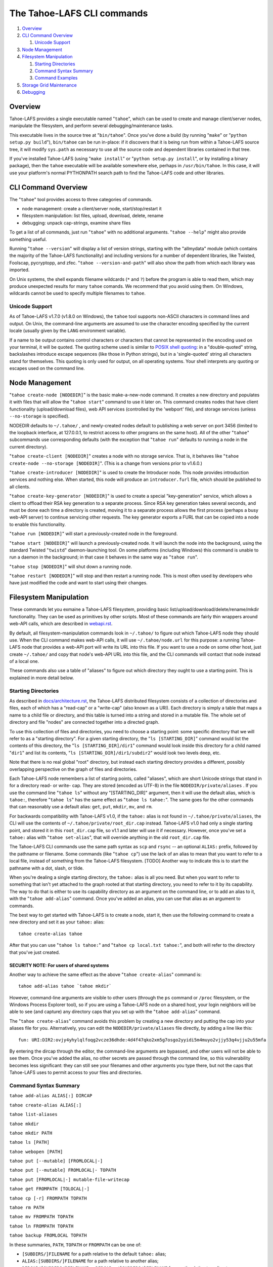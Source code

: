 ===========================
The Tahoe-LAFS CLI commands
===========================

1.  `Overview`_
2.  `CLI Command Overview`_

    1.  `Unicode Support`_

3.  `Node Management`_
4.  `Filesystem Manipulation`_

    1.  `Starting Directories`_
    2.  `Command Syntax Summary`_
    3.  `Command Examples`_

5.  `Storage Grid Maintenance`_
6.  `Debugging`_


Overview
========

Tahoe-LAFS provides a single executable named "``tahoe``", which can be used to
create and manage client/server nodes, manipulate the filesystem, and perform
several debugging/maintenance tasks.

This executable lives in the source tree at "``bin/tahoe``". Once you've done a
build (by running "``make``" or "``python setup.py build``"), ``bin/tahoe`` can
be run in-place: if it discovers that it is being run from within a Tahoe-LAFS
source tree, it will modify ``sys.path`` as necessary to use all the source code
and dependent libraries contained in that tree.

If you've installed Tahoe-LAFS (using "``make install``" or
"``python setup.py install``", or by installing a binary package), then the
``tahoe`` executable will be available somewhere else, perhaps in
``/usr/bin/tahoe``. In this case, it will use your platform's normal
PYTHONPATH search path to find the Tahoe-LAFS code and other libraries.


CLI Command Overview
====================

The "``tahoe``" tool provides access to three categories of commands.

* node management: create a client/server node, start/stop/restart it
* filesystem manipulation: list files, upload, download, delete, rename
* debugging: unpack cap-strings, examine share files

To get a list of all commands, just run "``tahoe``" with no additional
arguments. "``tahoe --help``" might also provide something useful.

Running "``tahoe --version``" will display a list of version strings, starting
with the "allmydata" module (which contains the majority of the Tahoe-LAFS
functionality) and including versions for a number of dependent libraries,
like Twisted, Foolscap, pycryptopp, and zfec. "``tahoe --version-and-path``"
will also show the path from which each library was imported.

On Unix systems, the shell expands filename wildcards (``*`` and ``?``)
before the program is able to read them, which may produce unexpected
results for many ``tahoe`` comands. We recommend that you avoid using them.
On Windows, wildcards cannot be used to specify multiple filenames to
``tahoe``.

Unicode Support
---------------

As of Tahoe-LAFS v1.7.0 (v1.8.0 on Windows), the ``tahoe`` tool supports
non-ASCII characters in command lines and output. On Unix, the command-line
arguments are assumed to use the character encoding specified by the
current locale (usually given by the ``LANG`` environment variable).

If a name to be output contains control characters or characters that
cannot be represented in the encoding used on your terminal, it will be
quoted. The quoting scheme used is similar to `POSIX shell quoting`_: in
a "double-quoted" string, backslashes introduce escape sequences (like
those in Python strings), but in a 'single-quoted' string all characters
stand for themselves. This quoting is only used for output, on all
operating systems. Your shell interprets any quoting or escapes used on
the command line.

.. _`POSIX shell quoting`: http://pubs.opengroup.org/onlinepubs/009695399/utilities/xcu_chap02.html


Node Management
===============

"``tahoe create-node [NODEDIR]``" is the basic make-a-new-node command. It
creates a new directory and populates it with files that will allow the
"``tahoe start``" command to use it later on. This command creates nodes that
have client functionality (upload/download files), web API services
(controlled by the 'webport' file), and storage services (unless
``--no-storage`` is specified).

NODEDIR defaults to ``~/.tahoe/`` , and newly-created nodes default to
publishing a web server on port 3456 (limited to the loopback interface, at
127.0.0.1, to restrict access to other programs on the same host). All of the
other "``tahoe``" subcommands use corresponding defaults (with the exception
that "``tahoe run``" defaults to running a node in the current directory).

"``tahoe create-client [NODEDIR]``" creates a node with no storage service.
That is, it behaves like "``tahoe create-node --no-storage [NODEDIR]``".
(This is a change from versions prior to v1.6.0.)

"``tahoe create-introducer [NODEDIR]``" is used to create the Introducer node.
This node provides introduction services and nothing else. When started, this
node will produce an ``introducer.furl`` file, which should be published to all
clients.

"``tahoe create-key-generator [NODEDIR]``" is used to create a special
"key-generation" service, which allows a client to offload their RSA key
generation to a separate process. Since RSA key generation takes several
seconds, and must be done each time a directory is created, moving it to a
separate process allows the first process (perhaps a busy web-API server) to
continue servicing other requests. The key generator exports a FURL that can
be copied into a node to enable this functionality.

"``tahoe run [NODEDIR]``" will start a previously-created node in the foreground.

"``tahoe start [NODEDIR]``" will launch a previously-created node. It will
launch the node into the background, using the standard Twisted "``twistd``"
daemon-launching tool. On some platforms (including Windows) this command is
unable to run a daemon in the background; in that case it behaves in the
same way as "``tahoe run``".

"``tahoe stop [NODEDIR]``" will shut down a running node.

"``tahoe restart [NODEDIR]``" will stop and then restart a running node. This
is most often used by developers who have just modified the code and want to
start using their changes.


Filesystem Manipulation
=======================

These commands let you exmaine a Tahoe-LAFS filesystem, providing basic
list/upload/download/delete/rename/mkdir functionality. They can be used as
primitives by other scripts. Most of these commands are fairly thin wrappers
around web-API calls, which are described in `<webapi.rst>`_.

By default, all filesystem-manipulation commands look in ``~/.tahoe/`` to
figure out which Tahoe-LAFS node they should use. When the CLI command makes
web-API calls, it will use ``~/.tahoe/node.url`` for this purpose: a running
Tahoe-LAFS node that provides a web-API port will write its URL into this
file. If you want to use a node on some other host, just create ``~/.tahoe/``
and copy that node's web-API URL into this file, and the CLI commands will
contact that node instead of a local one.

These commands also use a table of "aliases" to figure out which directory
they ought to use a starting point. This is explained in more detail below.

Starting Directories
--------------------

As described in `docs/architecture.rst <../architecture.rst>`_, the
Tahoe-LAFS distributed filesystem consists of a collection of directories
and files, each of which has a "read-cap" or a "write-cap" (also known as
a URI). Each directory is simply a table that maps a name to a child file
or directory, and this table is turned into a string and stored in a
mutable file. The whole set of directory and file "nodes" are connected
together into a directed graph.

To use this collection of files and directories, you need to choose a
starting point: some specific directory that we will refer to as a
"starting directory".  For a given starting directory, the
"``ls [STARTING_DIR]``" command would list the contents of this directory,
the "``ls [STARTING_DIR]/dir1``" command would look inside this directory
for a child named "``dir1``" and list its contents,
"``ls [STARTING_DIR]/dir1/subdir2``" would look two levels deep, etc.

Note that there is no real global "root" directory, but instead each
starting directory provides a different, possibly overlapping
perspective on the graph of files and directories.

Each Tahoe-LAFS node remembers a list of starting points, called "aliases",
which are short Unicode strings that stand in for a directory read- or
write- cap. They are stored (encoded as UTF-8) in the file
``NODEDIR/private/aliases`` .  If you use the command line "``tahoe ls``"
without any "[STARTING_DIR]" argument, then it will use the default alias,
which is ``tahoe:``, therefore "``tahoe ls``" has the same effect as
"``tahoe ls tahoe:``".  The same goes for the other commands that can
reasonably use a default alias: ``get``, ``put``, ``mkdir``, ``mv``, and
``rm``.

For backwards compatibility with Tahoe-LAFS v1.0, if the ``tahoe:`` alias
is not found in ``~/.tahoe/private/aliases``, the CLI will use the contents
of ``~/.tahoe/private/root_dir.cap`` instead. Tahoe-LAFS v1.0 had only a
single starting point, and stored it in this ``root_dir.cap`` file, so v1.1
and later will use it if necessary. However, once you've set a ``tahoe:``
alias with "``tahoe set-alias``", that will override anything in the old
``root_dir.cap`` file.

The Tahoe-LAFS CLI commands use the same path syntax as ``scp`` and
``rsync`` -- an optional ``ALIAS:`` prefix, followed by the pathname or
filename. Some commands (like "``tahoe cp``") use the lack of an alias to
mean that you want to refer to a local file, instead of something from the
Tahoe-LAFS filesystem. [TODO] Another way to indicate this is to start
the pathname with a dot, slash, or tilde.

When you're dealing a single starting directory, the ``tahoe:`` alias is
all you need. But when you want to refer to something that isn't yet
attached to the graph rooted at that starting directory, you need to
refer to it by its capability. The way to do that is either to use its
capability directory as an argument on the command line, or to add an
alias to it, with the "``tahoe add-alias``" command. Once you've added an
alias, you can use that alias as an argument to commands.

The best way to get started with Tahoe-LAFS is to create a node, start it,
then use the following command to create a new directory and set it as your
``tahoe:`` alias::

 tahoe create-alias tahoe

After that you can use "``tahoe ls tahoe:``" and
"``tahoe cp local.txt tahoe:``", and both will refer to the directory that
you've just created.

SECURITY NOTE: For users of shared systems
``````````````````````````````````````````

Another way to achieve the same effect as the above "``tahoe create-alias``"
command is::

 tahoe add-alias tahoe `tahoe mkdir`

However, command-line arguments are visible to other users (through the
``ps`` command or ``/proc`` filesystem, or the Windows Process Explorer tool),
so if you are using a Tahoe-LAFS node on a shared host, your login neighbors
will be able to see (and capture) any directory caps that you set up with the
"``tahoe add-alias``" command.

The "``tahoe create-alias``" command avoids this problem by creating a new
directory and putting the cap into your aliases file for you. Alternatively,
you can edit the ``NODEDIR/private/aliases`` file directly, by adding a line
like this::

 fun: URI:DIR2:ovjy4yhylqlfoqg2vcze36dhde:4d4f47qko2xm5g7osgo2yyidi5m4muyo2vjjy53q4vjju2u55mfa

By entering the dircap through the editor, the command-line arguments are
bypassed, and other users will not be able to see them. Once you've added the
alias, no other secrets are passed through the command line, so this
vulnerability becomes less significant: they can still see your filenames and
other arguments you type there, but not the caps that Tahoe-LAFS uses to permit
access to your files and directories.


Command Syntax Summary
----------------------

``tahoe add-alias ALIAS[:] DIRCAP``

``tahoe create-alias ALIAS[:]``

``tahoe list-aliases``

``tahoe mkdir``

``tahoe mkdir PATH``

``tahoe ls [PATH]``

``tahoe webopen [PATH]``

``tahoe put [--mutable] [FROMLOCAL|-]``

``tahoe put [--mutable] FROMLOCAL|- TOPATH``

``tahoe put [FROMLOCAL|-] mutable-file-writecap``

``tahoe get FROMPATH [TOLOCAL|-]``

``tahoe cp [-r] FROMPATH TOPATH``

``tahoe rm PATH``

``tahoe mv FROMPATH TOPATH``

``tahoe ln FROMPATH TOPATH``

``tahoe backup FROMLOCAL TOPATH``

In these summaries, ``PATH``, ``TOPATH`` or ``FROMPATH`` can be one of:

* ``[SUBDIRS/]FILENAME`` for a path relative to the default ``tahoe:`` alias;
* ``ALIAS:[SUBDIRS/]FILENAME`` for a path relative to another alias;
* ``DIRCAP/[SUBDIRS/]FILENAME`` or ``DIRCAP:./[SUBDIRS/]FILENAME`` for a path
  relative to a directory cap.


Command Examples
----------------

``tahoe add-alias ALIAS[:] DIRCAP``

 An example would be::

  tahoe add-alias fun URI:DIR2:ovjy4yhylqlfoqg2vcze36dhde:4d4f47qko2xm5g7osgo2yyidi5m4muyo2vjjy53q4vjju2u55mfa

 This creates an alias ``fun:`` and configures it to use the given directory
 cap. Once this is done, "``tahoe ls fun:``" will list the contents of this
 directory. Use "``tahoe add-alias tahoe DIRCAP``" to set the contents of the
 default ``tahoe:`` alias.

 Since Tahoe-LAFS v1.8.2, the alias name can be given with or without the
 trailing colon.

``tahoe create-alias fun``

 This combines "``tahoe mkdir``" and "``tahoe add-alias``" into a single step.

``tahoe list-aliases``

 This displays a table of all configured aliases.

``tahoe mkdir``

 This creates a new empty unlinked directory, and prints its write-cap to
 stdout. The new directory is not attached to anything else.

``tahoe mkdir subdir``

``tahoe mkdir /subdir``

 This creates a new empty directory and attaches it below the root directory
 of the default ``tahoe:`` alias with the name "``subdir``".

``tahoe ls``

``tahoe ls /``

``tahoe ls tahoe:``

``tahoe ls tahoe:/``

 All four list the root directory of the default ``tahoe:`` alias.

``tahoe ls subdir``

 This lists a subdirectory of your filesystem.

``tahoe webopen``

``tahoe webopen tahoe:``

``tahoe webopen tahoe:subdir/``

``tahoe webopen subdir/``

 This uses the python 'webbrowser' module to cause a local web browser to
 open to the web page for the given directory. This page offers interfaces to
 add, download, rename, and delete files in the directory. If no alias or
 path is given, this command opens the root directory of the default
 ``tahoe:`` alias.

``tahoe put file.txt``

``tahoe put ./file.txt``

``tahoe put /tmp/file.txt``

``tahoe put ~/file.txt``

 These upload the local file into the grid, and prints the new read-cap to
 stdout. The uploaded file is not attached to any directory. All one-argument
 forms of "``tahoe put``" perform an unlinked upload.

``tahoe put -``

``tahoe put``

 These also perform an unlinked upload, but the data to be uploaded is taken
 from stdin.

``tahoe put file.txt uploaded.txt``

``tahoe put file.txt tahoe:uploaded.txt``

 These upload the local file and add it to your ``tahoe:`` root with the name
 "``uploaded.txt``".

``tahoe put file.txt subdir/foo.txt``

``tahoe put - subdir/foo.txt``

``tahoe put file.txt tahoe:subdir/foo.txt``

``tahoe put file.txt DIRCAP/foo.txt``

``tahoe put file.txt DIRCAP/subdir/foo.txt``

 These upload the named file and attach them to a subdirectory of the given
 root directory, under the name "``foo.txt``". When a directory write-cap is
 given, you can use either ``/`` (as shown above) or ``:./`` to separate it
 from the following path. When the source file is named "``-``", the contents
 are taken from stdin.

``tahoe put file.txt --mutable``

 Create a new mutable file, fill it with the contents of ``file.txt``, and
 print the new write-cap to stdout.

``tahoe put file.txt MUTABLE-FILE-WRITECAP``

 Replace the contents of the given mutable file with the contents of ``file.txt``
 and prints the same write-cap to stdout.

``tahoe cp file.txt tahoe:uploaded.txt``

``tahoe cp file.txt tahoe:``

``tahoe cp file.txt tahoe:/``

``tahoe cp ./file.txt tahoe:``

 These upload the local file and add it to your ``tahoe:`` root with the name
 "``uploaded.txt``".

``tahoe cp tahoe:uploaded.txt downloaded.txt``

``tahoe cp tahoe:uploaded.txt ./downloaded.txt``

``tahoe cp tahoe:uploaded.txt /tmp/downloaded.txt``

``tahoe cp tahoe:uploaded.txt ~/downloaded.txt``

 This downloads the named file from your ``tahoe:`` root, and puts the result on
 your local filesystem.

``tahoe cp tahoe:uploaded.txt fun:stuff.txt``

 This copies a file from your ``tahoe:`` root to a different directory, set up
 earlier with "``tahoe add-alias fun DIRCAP``" or "``tahoe create-alias fun``".

``tahoe rm uploaded.txt``

``tahoe rm tahoe:uploaded.txt``

 This deletes a file from your ``tahoe:`` root.

``tahoe mv uploaded.txt renamed.txt``

``tahoe mv tahoe:uploaded.txt tahoe:renamed.txt``

 These rename a file within your ``tahoe:`` root directory.

``tahoe mv uploaded.txt fun:``

``tahoe mv tahoe:uploaded.txt fun:``

``tahoe mv tahoe:uploaded.txt fun:uploaded.txt``

 These move a file from your ``tahoe:`` root directory to the directory
 set up earlier with "``tahoe add-alias fun DIRCAP``" or
 "``tahoe create-alias fun``".

``tahoe backup ~ work:backups``

 This command performs a full versioned backup of every file and directory
 underneath your "``~``" home directory, placing an immutable timestamped
 snapshot in e.g. ``work:backups/Archives/2009-02-06_04:00:05Z/`` (note that
 the timestamp is in UTC, hence the "Z" suffix), and a link to the latest
 snapshot in work:backups/Latest/ . This command uses a small SQLite database
 known as the "backupdb", stored in ``~/.tahoe/private/backupdb.sqlite``, to
 remember which local files have been backed up already, and will avoid
 uploading files that have already been backed up. It compares timestamps and
 filesizes when making this comparison. It also re-uses existing directories
 which have identical contents. This lets it run faster and reduces the
 number of directories created.

 If you reconfigure your client node to switch to a different grid, you
 should delete the stale backupdb.sqlite file, to force "``tahoe backup``"
 to upload all files to the new grid.

``tahoe backup --exclude=*~ ~ work:backups``

 Same as above, but this time the backup process will ignore any
 filename that will end with '~'. ``--exclude`` will accept any standard
 Unix shell-style wildcards, as implemented by the
 `Python fnmatch module <http://docs.python.org/library/fnmatch.html>`_.
 You may give multiple ``--exclude`` options.  Please pay attention that
 the pattern will be matched against any level of the directory tree;
 it's still impossible to specify absolute path exclusions.

``tahoe backup --exclude-from=/path/to/filename ~ work:backups``

 ``--exclude-from`` is similar to ``--exclude``, but reads exclusion
 patterns from ``/path/to/filename``, one per line.

``tahoe backup --exclude-vcs ~ work:backups``

 This command will ignore any file or directory name known to be used by
 version control systems to store metadata. The excluded names are:

  * CVS
  * RCS
  * SCCS
  * .git
  * .gitignore
  * .cvsignore
  * .svn
  * .arch-ids
  * {arch}
  * =RELEASE-ID
  * =meta-update
  * =update
  * .bzr
  * .bzrignore
  * .bzrtags
  * .hg
  * .hgignore
  * _darcs

Storage Grid Maintenance
========================

``tahoe manifest tahoe:``

``tahoe manifest --storage-index tahoe:``

``tahoe manifest --verify-cap tahoe:``

``tahoe manifest --repair-cap tahoe:``

``tahoe manifest --raw tahoe:``

 This performs a recursive walk of the given directory, visiting every file
 and directory that can be reached from that point. It then emits one line to
 stdout for each object it encounters.

 The default behavior is to print the access cap string (like ``URI:CHK:..``
 or ``URI:DIR2:..``), followed by a space, followed by the full path name.

 If ``--storage-index`` is added, each line will instead contain the object's
 storage index. This (string) value is useful to determine which share files
 (on the server) are associated with this directory tree. The ``--verify-cap``
 and ``--repair-cap`` options are similar, but emit a verify-cap and repair-cap,
 respectively. If ``--raw`` is provided instead, the output will be a
 JSON-encoded dictionary that includes keys for pathnames, storage index
 strings, and cap strings. The last line of the ``--raw`` output will be a JSON
 encoded deep-stats dictionary.

``tahoe stats tahoe:``

 This performs a recursive walk of the given directory, visiting every file
 and directory that can be reached from that point. It gathers statistics on
 the sizes of the objects it encounters, and prints a summary to stdout.


Debugging
=========

For a list of all debugging commands, use "``tahoe debug``".

"``tahoe debug find-shares STORAGEINDEX NODEDIRS..``" will look through one or
more storage nodes for the share files that are providing storage for the
given storage index.

"``tahoe debug catalog-shares NODEDIRS..``" will look through one or more
storage nodes and locate every single share they contain. It produces a report
on stdout with one line per share, describing what kind of share it is, the
storage index, the size of the file is used for, etc. It may be useful to
concatenate these reports from all storage hosts and use it to look for
anomalies.

"``tahoe debug dump-share SHAREFILE``" will take the name of a single share file
(as found by "``tahoe find-shares``") and print a summary of its contents to
stdout. This includes a list of leases, summaries of the hash tree, and
information from the UEB (URI Extension Block). For mutable file shares, it
will describe which version (seqnum and root-hash) is being stored in this
share.

"``tahoe debug dump-cap CAP``" will take any Tahoe-LAFS URI and unpack it
into separate pieces. The most useful aspect of this command is to reveal the
storage index for any given URI. This can be used to locate the share files
that are holding the encoded+encrypted data for this file.

"``tahoe debug repl``" will launch an interactive Python interpreter in which
the Tahoe-LAFS packages and modules are available on ``sys.path`` (e.g. by using
'``import allmydata``'). This is most useful from a source tree: it simply sets
the PYTHONPATH correctly and runs the Python executable.

"``tahoe debug corrupt-share SHAREFILE``" will flip a bit in the given
sharefile. This can be used to test the client-side verification/repair code.
Obviously, this command should not be used during normal operation.
